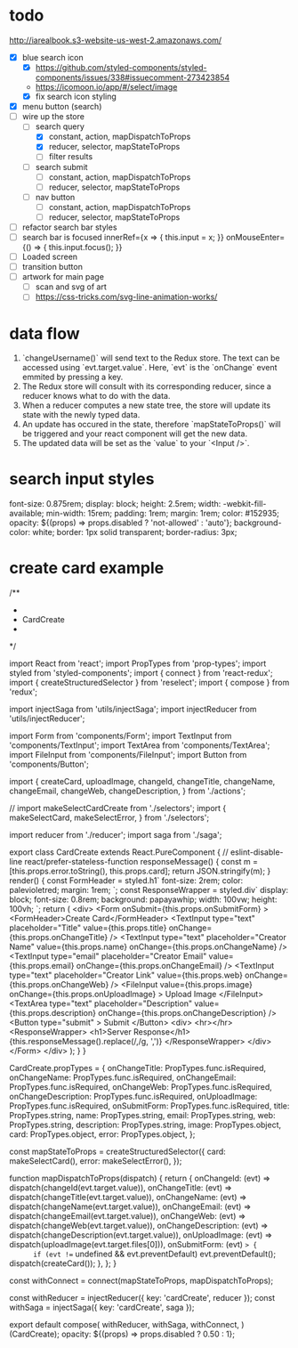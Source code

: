 * todo
http://iarealbook.s3-website-us-west-2.amazonaws.com/
- [X] blue search icon
  - [X] https://github.com/styled-components/styled-components/issues/338#issuecomment-273423854
  - https://icomoon.io/app/#/select/image
  - [X] fix search icon styling
- [X] menu button (search)
- [-] wire up the store
  - [-] search query
    - [X] constant, action, mapDispatchToProps
    - [X] reducer, selector, mapStateToProps
    - [ ] filter results
  - [ ] search submit
    - [ ] constant, action, mapDispatchToProps
    - [ ] reducer, selector, mapStateToProps
  - [ ] nav button
    - [ ] constant, action, mapDispatchToProps
    - [ ] reducer, selector, mapStateToProps
- [ ] refactor search bar styles
- [ ] search bar is focused
        innerRef={x => { this.input = x; }}
        onMouseEnter={() => { this.input.focus(); }}
- [ ] Loaded screen
- [ ] transition button
- [ ] artwork for main page
  - [ ] scan and svg of art
  - [ ] https://css-tricks.com/svg-line-animation-works/
* data flow
1. `changeUsername()` will send text to the Redux store. The text can be accessed using `evt.target.value`. Here, `evt` is the `onChange` event emmited by pressing a key.
2. The Redux store will consult with its corresponding reducer, since a reducer knows what to do with the data.
3. When a reducer computes a new state tree, the store will update its state with the newly typed data.
4. An update has occured in the state, therefore `mapStateToProps()` will be triggered and your react component will get the new data.
5. The updated data will be set as the `value` to your `<Input />`.
* search input styles
  font-size: 0.875rem;
  display: block;
  height: 2.5rem;
  width: -webkit-fill-available;
  min-width: 15rem;
  padding: 1rem;
  margin: 1rem;
  color: #152935;
  opacity: ${(props) => props.disabled ? 'not-allowed' : 'auto'};
  background-color: white;
  border: 1px solid transparent;
  border-radius: 3px;
* create card example
 /**
 *
 * CardCreate
 *
 */

import React from 'react';
import PropTypes from 'prop-types';
import styled from 'styled-components';
import { connect } from 'react-redux';
import { createStructuredSelector } from 'reselect';
import { compose } from 'redux';

import injectSaga from 'utils/injectSaga';
import injectReducer from 'utils/injectReducer';


import Form from 'components/Form';
import TextInput from 'components/TextInput';
import TextArea from 'components/TextArea';
import FileInput from 'components/FileInput';
import Button from 'components/Button';

import {
  createCard,
  uploadImage,
  changeId,
  changeTitle,
  changeName,
  changeEmail,
  changeWeb,
  changeDescription,
} from './actions';

// import makeSelectCardCreate from './selectors';
import {
  makeSelectCard,
  makeSelectError,
} from './selectors';

import reducer from './reducer';
import saga from './saga';

export class CardCreate extends React.PureComponent { // eslint-disable-line react/prefer-stateless-function
  responseMessage() {
    const m = [this.props.error.toString(), this.props.card];
    return JSON.stringify(m);
  }
  render() {
    const FormHeader = styled.h1`
      font-size: 2rem;
      color: palevioletred;
      margin: 1rem;
    `;
    const ResponseWrapper = styled.div`
      display: block;
      font-size: 0.8rem;
      background: papayawhip;
      width: 100vw;
      height: 100vh;
    `;
    return (
      <div>
        <Form
          onSubmit={this.props.onSubmitForm}
        >
          <FormHeader>Create Card</FormHeader>
          <TextInput
            type="text"
            placeholder="Title"
            value={this.props.title}
            onChange={this.props.onChangeTitle}
          />
          <TextInput
            type="text"
            placeholder="Creator Name"
            value={this.props.name}
            onChange={this.props.onChangeName}
          />
          <TextInput
            type="email"
            placeholder="Creator Email"
            value={this.props.email}
            onChange={this.props.onChangeEmail}
          />
          <TextInput
            type="text"
            placeholder="Creator Link"
            value={this.props.web}
            onChange={this.props.onChangeWeb}
          />
          <FileInput
            value={this.props.image}
            onChange={this.props.onUploadImage}
          >
            Upload Image
          </FileInput>
          <TextArea
            type="text"
            placeholder="Description"
            value={this.props.description}
            onChange={this.props.onChangeDescription}
          />
          <Button
            type="submit"
          >
            Submit
          </Button>
          <div>
            <hr></hr>
            <ResponseWrapper>
              <h1>Server Response</h1>
              {this.responseMessage().replace(/,/g, ',\n')}
            </ResponseWrapper>
          </div>
        </Form>
      </div>
    );
  }
}

CardCreate.propTypes = {
  onChangeTitle: PropTypes.func.isRequired,
  onChangeName: PropTypes.func.isRequired,
  onChangeEmail: PropTypes.func.isRequired,
  onChangeWeb: PropTypes.func.isRequired,
  onChangeDescription: PropTypes.func.isRequired,
  onUploadImage: PropTypes.func.isRequired,
  onSubmitForm: PropTypes.func.isRequired,
  title: PropTypes.string,
  name: PropTypes.string,
  email: PropTypes.string,
  web: PropTypes.string,
  description: PropTypes.string,
  image: PropTypes.object,
  card: PropTypes.object,
  error: PropTypes.object,
};

const mapStateToProps = createStructuredSelector({
  card: makeSelectCard(),
  error: makeSelectError(),
});

function mapDispatchToProps(dispatch) {
  return {
    onChangeId: (evt) => dispatch(changeId(evt.target.value)),
    onChangeTitle: (evt) => dispatch(changeTitle(evt.target.value)),
    onChangeName: (evt) => dispatch(changeName(evt.target.value)),
    onChangeEmail: (evt) => dispatch(changeEmail(evt.target.value)),
    onChangeWeb: (evt) => dispatch(changeWeb(evt.target.value)),
    onChangeDescription: (evt) => dispatch(changeDescription(evt.target.value)),
    onUploadImage: (evt) => dispatch(uploadImage(evt.target.files[0])),
    onSubmitForm: (evt) => {
      if (evt !== undefined && evt.preventDefault) evt.preventDefault();
      dispatch(createCard());
    },
  };
}

const withConnect = connect(mapStateToProps, mapDispatchToProps);

const withReducer = injectReducer({ key: 'cardCreate', reducer });
const withSaga = injectSaga({ key: 'cardCreate', saga });

export default compose(
  withReducer,
  withSaga,
  withConnect,
)(CardCreate);
 opacity: ${(props) => props.disabled ? 0.50 : 1};
